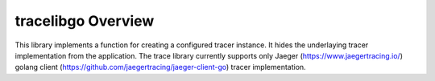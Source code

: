 ..
.. Copyright (c) 2019 AT&T Intellectual Property.
..
.. Copyright (c) 2019 Nokia.
..
..
.. Licensed under the Creative Commons Attribution 4.0 International
..
.. Public License (the "License"); you may not use this file except
..
.. in compliance with the License. You may obtain a copy of the License at
..
..
..     https://creativecommons.org/licenses/by/4.0/
..
..
.. Unless required by applicable law or agreed to in writing, documentation
..
.. distributed under the License is distributed on an "AS IS" BASIS,
..
.. WITHOUT WARRANTIES OR CONDITIONS OF ANY KIND, either express or implied.
..
.. See the License for the specific language governing permissions and
..
.. limitations under the License.
..
..   This source code is part of the near-RT RIC (RAN Intelligent Controller)
..  platform project (RICP).
..

tracelibgo Overview
===================

This library implements a function for creating a configured tracer instance.
It hides the underlaying tracer implementation from the application.
The trace library currently supports only Jaeger (https://www.jaegertracing.io/) golang client (https://github.com/jaegertracing/jaeger-client-go) tracer implementation.